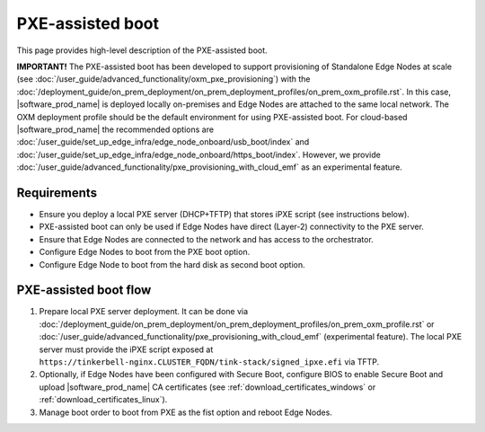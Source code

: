 PXE-assisted boot
=================

This page provides high-level description of the PXE-assisted boot.

**IMPORTANT!** The PXE-assisted boot has been developed to support provisioning of Standalone Edge Nodes at scale
(see :doc:`/user_guide/advanced_functionality/oxm_pxe_provisioning`) with the :doc:`/deployment_guide/on_prem_deployment/on_prem_deployment_profiles/on_prem_oxm_profile.rst`.
In this case, |software_prod_name| is deployed locally on-premises and Edge Nodes are attached to the same local network.
The OXM deployment profile should be the default environment for using PXE-assisted boot.
For cloud-based |software_prod_name| the recommended options are :doc:`/user_guide/set_up_edge_infra/edge_node_onboard/usb_boot/index`
and :doc:`/user_guide/set_up_edge_infra/edge_node_onboard/https_boot/index`.
However, we provide :doc:`/user_guide/advanced_functionality/pxe_provisioning_with_cloud_emf` as an experimental feature.

Requirements
------------

- Ensure you deploy a local PXE server (DHCP+TFTP) that stores iPXE script (see instructions below).
- PXE-assisted boot can only be used if Edge Nodes have direct (Layer-2) connectivity to the PXE server.
- Ensure that Edge Nodes are connected to the network and has access to the orchestrator.
- Configure Edge Nodes to boot from the PXE boot option.
- Configure Edge Node to boot from the hard disk as second boot option.

PXE-assisted boot flow
----------------------

#. Prepare local PXE server deployment. It can be done via :doc:`/deployment_guide/on_prem_deployment/on_prem_deployment_profiles/on_prem_oxm_profile.rst`
   or :doc:`/user_guide/advanced_functionality/pxe_provisioning_with_cloud_emf` (experimental feature).
   The local PXE server must provide the iPXE script exposed at ``https://tinkerbell-nginx.CLUSTER_FQDN/tink-stack/signed_ipxe.efi`` via TFTP.

#. Optionally, if Edge Nodes have been configured with Secure Boot, configure BIOS to enable Secure Boot and upload |software_prod_name| CA certificates
   (see :ref:`download_certificates_windows` or :ref:`download_certificates_linux`).

#. Manage boot order to boot from PXE as the fist option and reboot Edge Nodes.
